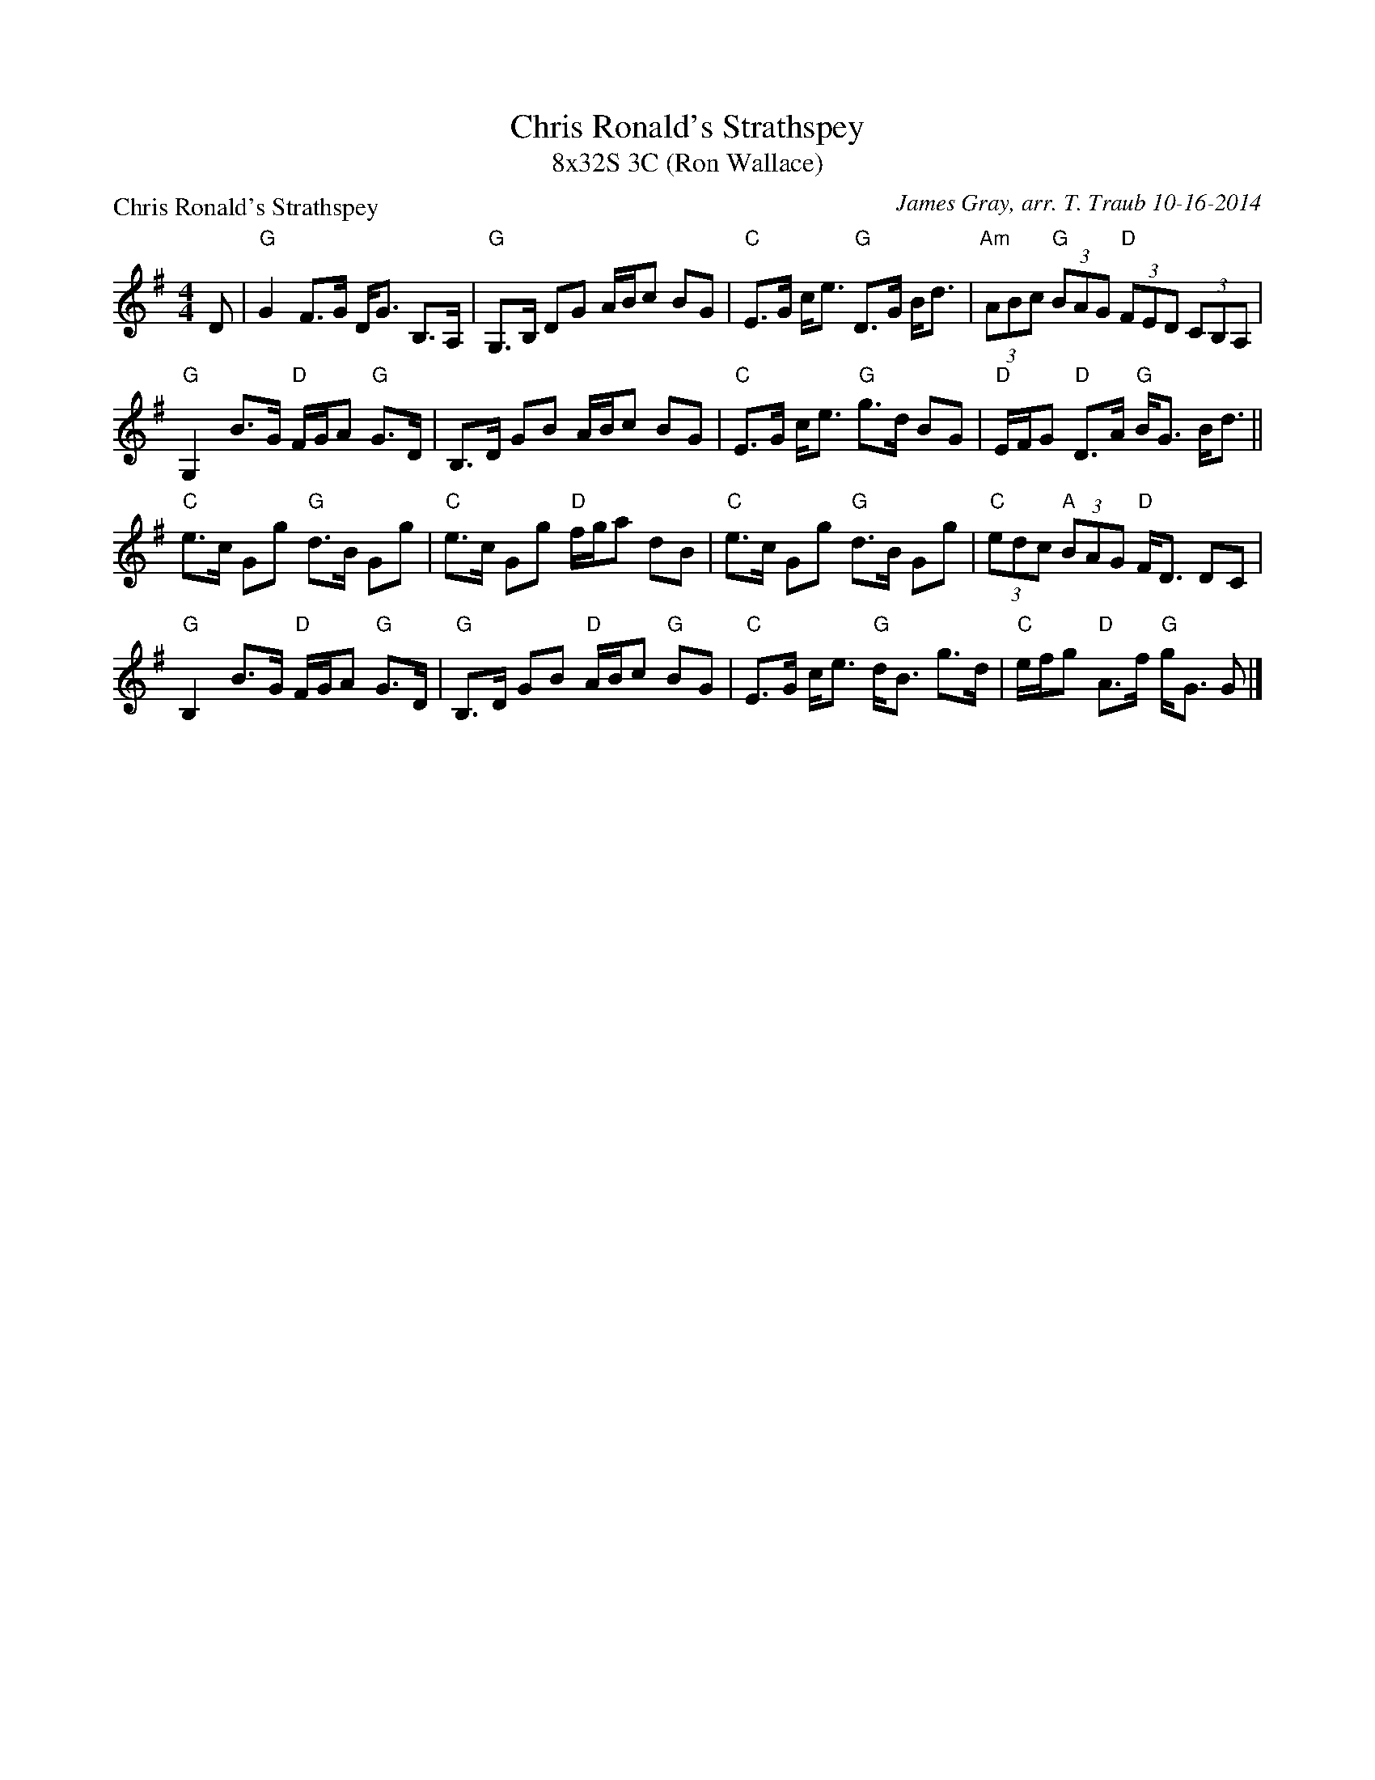X: 1
T: Chris Ronald's Strathspey
T: 8x32S 3C (Ron Wallace)
P: Chris Ronald's Strathspey
C: James Gray, arr. T. Traub 10-16-2014
M: 4/4
L: 1/8
K: G
D|"G"G2 F>G D<G B,>A,|"G"G,>B, DG A/B/c BG|"C"E>G c<e "G"D>G B<d|"Am"(3ABc "G"(3BAG "D"(3FED (3CB,A,|
"G"G,2 B>G "D"F/G/A "G"G>D|B,>D GB A/B/c BG|"C"E>G c<e "G"g>d BG|"D"E/F/G "D"D>A "G"B<G B<d||
"C"e>c Gg "G"d>B Gg|"C"e>c Gg "D"f/g/a dB|"C"e>c Gg "G"d>B Gg|"C"(3edc "A"(3BAG "D"F<D DC|
"G"B,2 B>G "D"F/G/A "G"G>D|"G"B,>D GB "D"A/B/c "G"BG|"C"E>G c<e "G"d<B g>d|"C"e/f/g "D"A>f "G"g<G G |]

